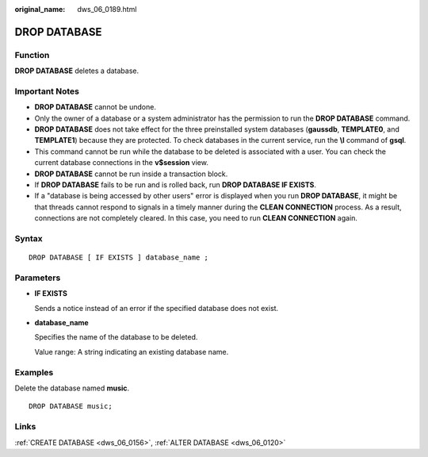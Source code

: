 :original_name: dws_06_0189.html

.. _dws_06_0189:

DROP DATABASE
=============

Function
--------

**DROP DATABASE** deletes a database.

Important Notes
---------------

-  **DROP DATABASE** cannot be undone.

-  Only the owner of a database or a system administrator has the permission to run the **DROP DATABASE** command.
-  **DROP DATABASE** does not take effect for the three preinstalled system databases (**gaussdb**, **TEMPLATE0**, and **TEMPLATE1**) because they are protected. To check databases in the current service, run the **\\l** command of **gsql**.
-  This command cannot be run while the database to be deleted is associated with a user. You can check the current database connections in the **v$session** view.
-  **DROP DATABASE** cannot be run inside a transaction block.
-  If **DROP DATABASE** fails to be run and is rolled back, run **DROP DATABASE IF EXISTS**.
-  If a "database is being accessed by other users" error is displayed when you run **DROP DATABASE**, it might be that threads cannot respond to signals in a timely manner during the **CLEAN CONNECTION** process. As a result, connections are not completely cleared. In this case, you need to run **CLEAN CONNECTION** again.

Syntax
------

::

   DROP DATABASE [ IF EXISTS ] database_name ;

Parameters
----------

-  **IF EXISTS**

   Sends a notice instead of an error if the specified database does not exist.

-  **database_name**

   Specifies the name of the database to be deleted.

   Value range: A string indicating an existing database name.

Examples
--------

Delete the database named **music**.

::

   DROP DATABASE music;

Links
-----

:ref:`CREATE DATABASE <dws_06_0156>`, :ref:`ALTER DATABASE <dws_06_0120>`
